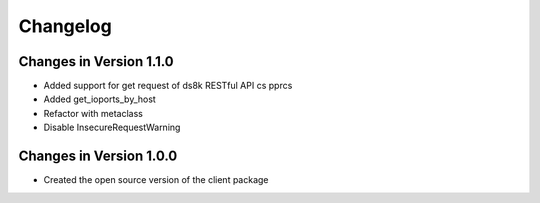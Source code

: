 Changelog
=========

Changes in Version 1.1.0
------------------------

* Added support for get request of ds8k RESTful API cs pprcs
* Added get_ioports_by_host
* Refactor with metaclass
* Disable InsecureRequestWarning

Changes in Version 1.0.0
------------------------

* Created the open source version of the client package